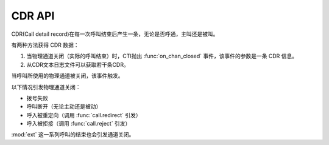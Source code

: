 CDR API
#######

.. module:: sys

CDR(Call detail record)在每一次呼叫结束后产生一条，无论是否呼通，主叫还是被叫。

有两种方法获得 CDR 数据：

#. 当物理通道关闭（实际的呼叫结束）时，CTI抛出 :func:`on_chan_closed` 事件，该事件的参数是一条 CDR 信息。
#. 从CDR文本日志文件可以获取若干条CDR。

当呼叫所使用的物理通道被关闭，该事件触发。

以下情况引发物理通道关闭：

* 拨号失败
* 呼叫断开（无论主动还是被动）
* 呼入被重定向（调用 :func:`call.redirect` 引发）
* 呼入被拒接（调用 :func:`call.reject` 引发）

:mod:`ext` 这一系列呼叫的结束也会引发通道关闭。

.. function:: on_chan_closed(data)

  :param list data: 这一条CDR数据的值，是一个数组。

    .. tip:: CDR 文本日志的行数据中，使用逗号分隔的形式记录这个数组。

    其数组元素按照顺序分别是：

    #. ``id``: UUID
    #. ``nodeid``: IPSC节点ID（格式：区域ID.站ID.IPSC实例ID）
    #. ``cdrid`` CDR 记录ID
    #. ``processid``: 流水号（全局唯一，IPSC实例启动时开始计算，单个实例期间严格递增）
    #. ``callid``: 呼叫标识号（节点内全局唯一）
    #. ``ch``: 通道号：因交换机初始化时间不同，通道号可能会变化
    #. ``devno``: 设备号：
        * 中继：格式 “0:0:1:1”---“交换机号:板号:中继号:通道号”；
        * SIP：格式“0:0:1”---“交换机号:板号:通道号”；
        * FXO：格式“0:0:1”---“交换机号:板号:通道号”；
    #. ``ani``:	主叫号码
    #. ``dnis``: 被叫号码
    #. ``dnis2``: 原被叫号码
    #. ``orgcallno``: 原始号码
    #. ``dir``: 呼叫方向
        * `0`: 呼入
        * `1`: 呼出
        * `2`: 内部呼叫（保留）
    #. ``devtype``: 通道设备类型
        * `1`: 中继
        * `2`: SIP
        * `3`: H323
        * `4`: 模拟外线
        * `5`: 模拟内线
        * `10`:	逻辑通道
    #. ``busitype``: 业务类型字符串标志
    #. ``callstatus``: 呼通标志
        * `0`: 呼叫未接通
        * `1`: 呼叫接通
    #. ``endtype``: 结束类型
        * `0`: 空（初始值，未定义）
        * `1`: 本地拆线
        * `2`: 远端拆线
        * `3`: 设备拆线
    #. ``ipscreason``: 呼叫失败原因：IPSC定义reason值
    #. ``callfailcause``: 呼叫失败原因：设备、SS7、PRI、SIP的失败cause值
    #. ``callbegintime``: 开始时间（`YYYY-MM-DD HH:MM:SS`）
    #. ``connectbegintime``: 应答时间（`YYYY-MM-DD HH:MM:SS`）（呼叫未接通时，该时间为空）
    #. ``callendtime``: 挂断时间（`YYYY-MM-DD HH:MM:SS`）
    #. ``talkduration``: 通话时长（单位秒，应答时间-挂断时间，如果没有应答时间，通话时长为0）
    #. ``projectid``: 虚拟化项目ID
    #. ``flowid``: 流程ID
    #. ``additionalinfo1``: 附加信息1，本项目中用于记录资源ID(`res_id`)，资源的概念见 :doc:`mechanism` 一章。
    #. ``additionalinfo2``: 附加信息2，本项目中用于记录此呼叫的相关 ``user_data``
    #. ``additionalinfo3``: 附加信息3，未使用。
    #. ``additionalinfo4``: 附加信息4，未使用。
    #. ``additionalinfo5``: 附加信息5，未使用。
